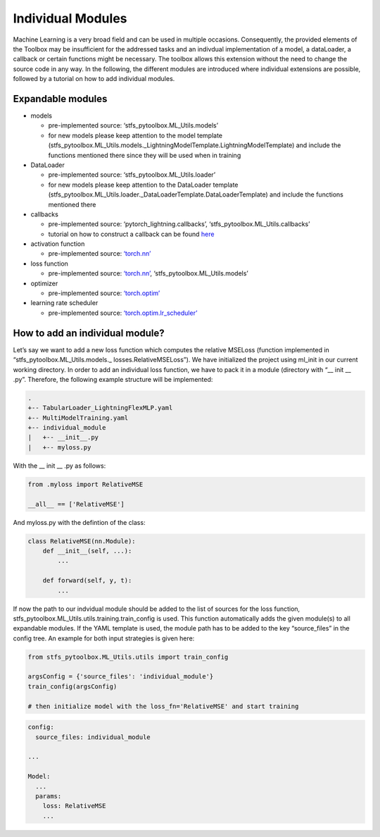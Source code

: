 Individual Modules
==================

Machine Learning is a very broad field and can be used in multiple
occasions. Consequently, the provided elements of the Toolbox may be
insufficient for the addressed tasks and an indivdual implementation of
a model, a dataLoader, a callback or certain functions might be
necessary. The toolbox allows this extension without the need to change
the source code in any way. In the following, the different modules are
introduced where individual extensions are possible, followed by a
tutorial on how to add individual modules.

Expandable modules
------------------

-  models

   -  pre-implemented source: ‘stfs_pytoolbox.ML_Utils.models’
   -  for new models please keep attention to the model template
      (stfs_pytoolbox.ML_Utils.models._LightningModelTemplate.LightningModelTemplate)
      and include the functions mentioned there since they will be used
      when in training

-  DataLoader

   -  pre-implemented source: ‘stfs_pytoolbox.ML_Utils.loader’
   -  for new models please keep attention to the DataLoader template
      (stfs_pytoolbox.ML_Utils.loader._DataLoaderTemplate.DataLoaderTemplate)
      and include the functions mentioned there

-  callbacks

   -  pre-implemented source: ‘pytorch_lightning.callbacks’,
      ‘stfs_pytoolbox.ML_Utils.callbacks’
   -  tutorial on how to construct a callback can be found
      `here <./Callbacks.html>`__

-  activation function

   -  pre-implemented source:
      `‘torch.nn’ <https://pytorch.org/docs/stable/nn.html#non-linear-activations-weighted-sum-nonlinearity>`__

-  loss function

   -  pre-implemented source:
      `‘torch.nn’ <https://pytorch.org/docs/stable/nn.html#loss-functions>`__,
      ‘stfs_pytoolbox.ML_Utils.models’

-  optimizer

   -  pre-implemented source:
      `‘torch.optim’ <https://pytorch.org/docs/stable/optim.html>`__

-  learning rate scheduler

   -  pre-implemented source:
      `‘torch.optim.lr_scheduler’ <https://pytorch.org/docs/stable/optim.html#how-to-adjust-learning-rate>`__

How to add an individual module?
--------------------------------

Let’s say we want to add a new loss function which computes the relative
MSELoss (function implemented in “stfs_pytoolbox.ML_Utils.models.\_
losses.RelativeMSELoss”). We have initialized the project using ml_init
in our current working directory. In order to add an individual loss
function, we have to pack it in a module (directory with “\_\_ init \_\_
.py”. Therefore, the following example structure will be implemented:

.. code:: python

    .
    +-- TabularLoader_LightningFlexMLP.yaml
    +-- MultiModelTraining.yaml
    +-- individual_module
    |   +-- __init__.py
    |   +-- myloss.py

With the \_\_ init \_\_ .py as follows:

.. code:: python

    from .myloss import RelativeMSE
    
    __all__ == ['RelativeMSE']

And myloss.py with the defintion of the class:

.. code:: python

    class RelativeMSE(nn.Module):
        def __init__(self, ...):
            ...
        
        def forward(self, y, t):
            ...
        

If now the path to our indvidual module should be added to the list of
sources for the loss function,
stfs_pytoolbox.ML_Utils.utils.training.train_config is used. This
function automatically adds the given module(s) to all expandable
modules. If the YAML template is used, the module path has to be added
to the key “source_files” in the config tree. An example for both input
strategies is given here:

.. code:: python

    from stfs_pytoolbox.ML_Utils.utils import train_config
    
    argsConfig = {'source_files': 'individual_module'}
    train_config(argsConfig)
    
    # then initialize model with the loss_fn='RelativeMSE' and start training

.. code:: python

    config:
      source_files: individual_module
      
    ...
    
    Model:
      ...
      params:
        loss: RelativeMSE
        ...
